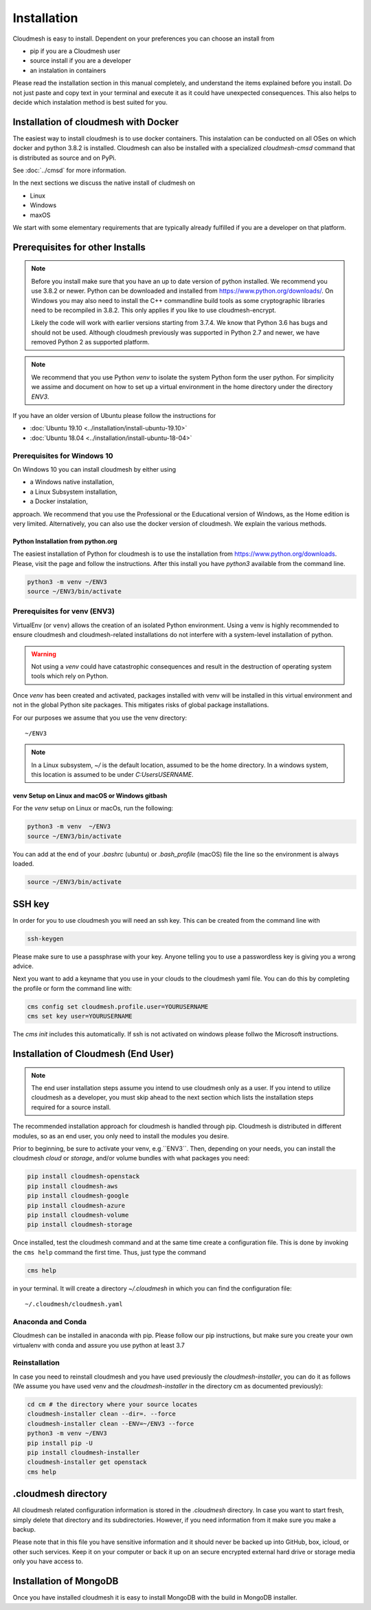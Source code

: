 Installation
============


Cloudmesh is easy to install. Dependent on your preferences you can choose an
install from

* pip if you are a Cloudmesh user
* source install if you are a developer
* an instalation in containers

Please read the installation section in this manual completely, and understand
the items explained before you install. Do not just paste and copy text in
your terminal and execute it as it could have unexpected consequences.
This also helps to decide which instalation method is best suited for you.

.. mermaid::


   graph LR
     A[Hard edge] -->|Link text| B(Round edge)
     B --> C{Decision}
     C -->|One| D[Result one]
     C -->|Two| E[Result two]

.. mermaid::


   sequenceDiagram
      participant Alice
      participant Bob
      Alice->John: Hello John, how are you?
      loop Healthcheck
          John->John: Fight against hypochondria
      end
      Note right of John: Rational thoughts <br/>prevail...
      John-->Alice: Great!
      John->Bob: How about you?
      Bob-->John: Jolly good!


Installation of cloudmesh with Docker
-------------------------------------

The easiest way to install cloudmesh is to use docker containers. This
instalation can be conducted on all OSes on which docker and python 3.8.2 is
installed. Cloudmesh can also be installed with a specialized `cloudmesh-cmsd`
command that is distributed as source and on PyPi.

See  :doc:`../cmsd` for more information.

In the next sections we discuss the native install of cludmesh on

* Linux
* Windows
* maxOS

We start with some elementary requirements that are typically already fulfilled
if you are a developer on that platform.


Prerequisites for other Installs
--------------------------------

.. note::

          Before you install make sure that you have an up to date version of
          python installed. We recommend you use 3.8.2 or newer. Python can be
          downloaded and installed from https://www.python.org/downloads/. On
          Windows you may also need to install the C++ commandline build tools
          as some cryptographic libraries need to be recompiled in 3.8.2. This
          only applies if you like to use cloudmesh-encrypt.

          Likely the code will work with earlier versions starting from 3.7.4.
          We know that Python 3.6 has bugs and should not be used. Although
          cloudmesh previously was supported in Python 2.7 and newer, we have
          removed Python 2 as supported platform.

.. note::

          We recommend that you use  Python `venv` to isolate the system Python
          form the user python. For simplicity we assime and document on how to
          set up a virtual environment in the home directory under the
          directory `ENV3`.



If you have an older version of Ubuntu please follow the instructions for

* :doc:`Ubuntu 19.10 <../installation/install-ubuntu-19.10>`
* :doc:`Ubuntu 18.04 <../installation/install-ubuntu-18-04>`


Prerequisites for Windows 10
^^^^^^^^^^^^^^^^^^^^^^^^^^^^

On Windows 10 you can install cloudmesh by either using

* a Windows native installation,
* a Linux Subsystem installation,
* a Docker instalation,

approach. We recommend that you use the Professional or the
Educational version of Windows, as the Home edition is very limited.
Alternatively, you can also use the docker version of cloudmesh.
We explain the various methods.


Python Installation from python.org
"""""""""""""""""""""""""""""""""""

The easiest installation of Python for cloudmesh is to use the installation from
https://www.python.org/downloads. Please, visit the page and follow the
instructions. After this install you have `python3` available from the
command line.

.. code-block:: bash

   python3 -m venv ~/ENV3
   source ~/ENV3/bin/activate


Prerequisites for venv (ENV3)
^^^^^^^^^^^^^^^^^^^^^^^^^^^^^

.. _Use a venv:

VirtualEnv (or ``venv``) allows the creation of an isolated Python environment.
Using a venv is highly recommended to ensure cloudmesh and cloudmesh-related
installations do not interfere with a system-level installation of python.

.. warning:: Not using a `venv` could have catastrophic consequences and
  result in the destruction of operating system tools which rely on
  Python.

Once `venv` has been created and activated, packages installed with venv will
be installed in this virtual environment and not in the global Python site packages.
This mitigates risks of global package installations.

For our purposes we assume that you use the venv directory::

    ~/ENV3

.. note:: In a Linux subsystem, `~/` is the default location, assumed
   to be the home directory.  In a windows system, this location is
   assumed to be under `C:\Users\USERNAME`.

venv Setup on Linux and macOS or Windows gitbash
""""""""""""""""""""""""""""""""""""""""""""""""

For the `venv` setup on Linux or macOs, run the following:

.. code-block:: bash

   python3 -m venv  ~/ENV3
   source ~/ENV3/bin/activate

You can add at the end of your `.bashrc` (ubuntu) or `.bash_profile`
(macOS) file the line so the environment is always loaded.

.. code-block:: bash

   source ~/ENV3/bin/activate

SSH key
-------

In order for you to use cloudmesh you will need an ssh key. This can be
created from the command line with

.. code-block:: bash

    ssh-keygen

Please make sure to use a passphrase with your key. Anyone telling you to use
a passwordless key is giving you a wrong advice.

Next you want to add a keyname that you use in your clouds to the cloudmesh
yaml file. You can do this by completing the profile or form the command line
with:

.. code-block:: bash

    cms config set cloudmesh.profile.user=YOURUSERNAME
    cms set key user=YOURUSERNAME

The `cms init` includes this automatically.
If ssh is not activated on windows please follwo the Microsoft instructions.


Installation of Cloudmesh (End User)
------------------------------------

.. note:: The end user installation steps assume you intend to use
   cloudmesh only as a user.  If you intend to utilize cloudmesh as a
   developer, you must skip ahead to the next section which
   lists the installation steps required for a source install.

The recommended installation approach for cloudmesh is handled through
pip.  Cloudmesh is distributed in different modules, so as an end
user, you only need to install the modules you desire.

Prior to beginning, be sure to activate your venv, e.g.``ENV3``. Then,
depending on your needs, you can install the cloudmesh `cloud` or
`storage`, and/or volume bundles with what packages you need:

.. code-block:: bash

   pip install cloudmesh-openstack
   pip install cloudmesh-aws
   pip install cloudmesh-google
   pip install cloudmesh-azure
   pip install cloudmesh-volume
   pip install cloudmesh-storage


Once installed, test the cloudmesh command and at the same time create
a configuration file. This is done by invoking the ``cms help`` command the first
time. Thus, just type the command


.. code-block:: bash

   cms help

in your terminal. It will create a directory `~/.cloudmesh`
in which you can find the configuration file::

    ~/.cloudmesh/cloudmesh.yaml


Anaconda and Conda
^^^^^^^^^^^^^^^^^^

Cloudmesh can be installed in anaconda with pip. Please follow our pip
instructions, but make sure you create your own virtualenv with conda and assure
you use python at least 3.7


Reinstallation
^^^^^^^^^^^^^^

In case you need to reinstall cloudmesh and you have used previously the
`cloudmesh-installer`, you can do it as follows (We assume you have used venv
and the `cloudmesh-installer` in the directory cm as documented previously):

.. code-block:: bash

    cd cm # the directory where your source locates
    cloudmesh-installer clean --dir=. --force
    cloudmesh-installer clean --ENV=~/ENV3 --force
    python3 -m venv ~/ENV3
    pip install pip -U
    pip install cloudmesh-installer
    cloudmesh-installer get openstack
    cms help


.cloudmesh directory
--------------------

All cloudmesh related configuration information is stored in the
`.cloudmesh` directory.  In case you want to start fresh, simply
delete that directory and its subdirectories. However, if you need
information from it make sure you make a backup.

Please note that in this file you have sensitive information and it
should never be backed up into GitHub, box, icloud, or other such services.
Keep it on your computer or back it up on an secure encrypted external hard
drive or storage media only you have access to.


Installation of MongoDB
-----------------------

Once you have installed cloudmesh it is easy to install MongoDB with
the build in MongoDB installer.



